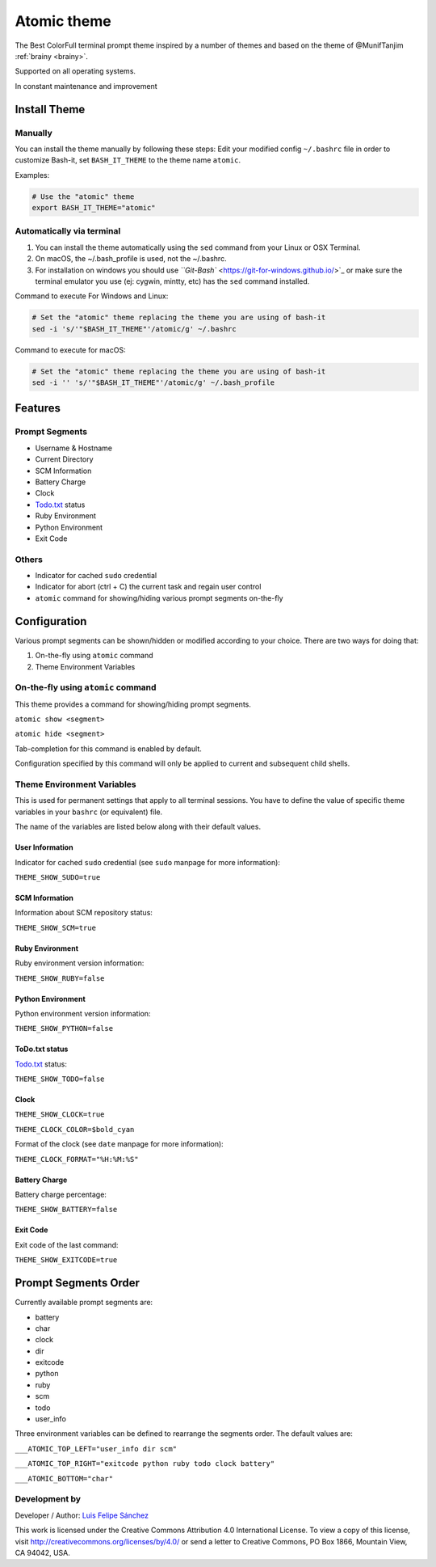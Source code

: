 .. _atomic:

Atomic theme
============

The Best ColorFull terminal prompt theme inspired by a number of themes and based on the theme of @MunifTanjim :ref:`brainy <brainy>`.

Supported on all operating systems.

In constant maintenance and improvement


.. image:: https://raw.githubusercontent.com/lfelipe1501/lfelipe-projects/master/AtomicTheme.gif
   :target: https://raw.githubusercontent.com/lfelipe1501/lfelipe-projects/master/AtomicTheme.gif
   :alt: Atomic-Theme


Install Theme
-------------

Manually
^^^^^^^^

You can install the theme manually by following these steps:
Edit your modified config ``~/.bashrc`` file in order to customize Bash-it, set ``BASH_IT_THEME`` to the theme name ``atomic``.

Examples:

.. code-block:: bash

   # Use the "atomic" theme
   export BASH_IT_THEME="atomic"

Automatically via terminal
^^^^^^^^^^^^^^^^^^^^^^^^^^


#. You can install the theme automatically using the ``sed`` command from your Linux or OSX Terminal.
#. On macOS, the ~/.bash_profile is used, not the ~/.bashrc.
#. For installation on windows you should use `\ ``Git-Bash`` <https://git-for-windows.github.io/>`_ or make sure the terminal emulator you use (ej: cygwin, mintty, etc) has the ``sed`` command installed.

Command to execute For Windows and Linux:

.. code-block:: bash

   # Set the "atomic" theme replacing the theme you are using of bash-it
   sed -i 's/'"$BASH_IT_THEME"'/atomic/g' ~/.bashrc

Command to execute for macOS:

.. code-block:: bash

   # Set the "atomic" theme replacing the theme you are using of bash-it
   sed -i '' 's/'"$BASH_IT_THEME"'/atomic/g' ~/.bash_profile

Features
--------

Prompt Segments
^^^^^^^^^^^^^^^


* Username & Hostname
* Current Directory
* SCM Information
* Battery Charge
* Clock
* `Todo.txt <https://github.com/ginatrapani/todo.txt-cli>`_ status
* Ruby Environment
* Python Environment
* Exit Code

Others
^^^^^^


* Indicator for cached ``sudo`` credential
* Indicator for abort (ctrl + C) the current task and regain user control
* ``atomic`` command for showing/hiding various prompt segments on-the-fly

Configuration
-------------

Various prompt segments can be shown/hidden or modified according to your choice. There are two ways for doing that:


#. On-the-fly using ``atomic`` command
#. Theme Environment Variables

On-the-fly using ``atomic`` command
^^^^^^^^^^^^^^^^^^^^^^^^^^^^^^^^^^^^^^^

This theme provides a command for showing/hiding prompt segments.

``atomic show <segment>``

``atomic hide <segment>``

Tab-completion for this command is enabled by default.

Configuration specified by this command will only be applied to current and subsequent child shells.

Theme Environment Variables
^^^^^^^^^^^^^^^^^^^^^^^^^^^

This is used for permanent settings that apply to all terminal sessions. You have to define the value of specific theme variables in your ``bashrc`` (or equivalent) file.

The name of the variables are listed below along with their default values.

User Information
~~~~~~~~~~~~~~~~

Indicator for cached ``sudo`` credential (see ``sudo`` manpage for more information):

``THEME_SHOW_SUDO=true``

SCM Information
~~~~~~~~~~~~~~~

Information about SCM repository status:

``THEME_SHOW_SCM=true``

Ruby Environment
~~~~~~~~~~~~~~~~

Ruby environment version information:

``THEME_SHOW_RUBY=false``

Python Environment
~~~~~~~~~~~~~~~~~~

Python environment version information:

``THEME_SHOW_PYTHON=false``

ToDo.txt status
~~~~~~~~~~~~~~~

`Todo.txt <https://github.com/ginatrapani/todo.txt-cli>`_ status:

``THEME_SHOW_TODO=false``

Clock
~~~~~

``THEME_SHOW_CLOCK=true``

``THEME_CLOCK_COLOR=$bold_cyan``

Format of the clock (see ``date`` manpage for more information):

``THEME_CLOCK_FORMAT="%H:%M:%S"``

Battery Charge
~~~~~~~~~~~~~~

Battery charge percentage:

``THEME_SHOW_BATTERY=false``

Exit Code
~~~~~~~~~

Exit code of the last command:

``THEME_SHOW_EXITCODE=true``

Prompt Segments Order
---------------------

Currently available prompt segments are:


* battery
* char
* clock
* dir
* exitcode
* python
* ruby
* scm
* todo
* user_info

Three environment variables can be defined to rearrange the segments order. The default values are:

``___ATOMIC_TOP_LEFT="user_info dir scm"``

``___ATOMIC_TOP_RIGHT="exitcode python ruby todo clock battery"``

``___ATOMIC_BOTTOM="char"``

Development by
^^^^^^^^^^^^^^

Developer / Author: `Luis Felipe Sánchez <https://github.com/lfelipe1501>`_

This work is licensed under the Creative Commons Attribution 4.0 International License. To view a copy of this license, visit http://creativecommons.org/licenses/by/4.0/ or send a letter to Creative Commons, PO Box 1866, Mountain View, CA 94042, USA.
